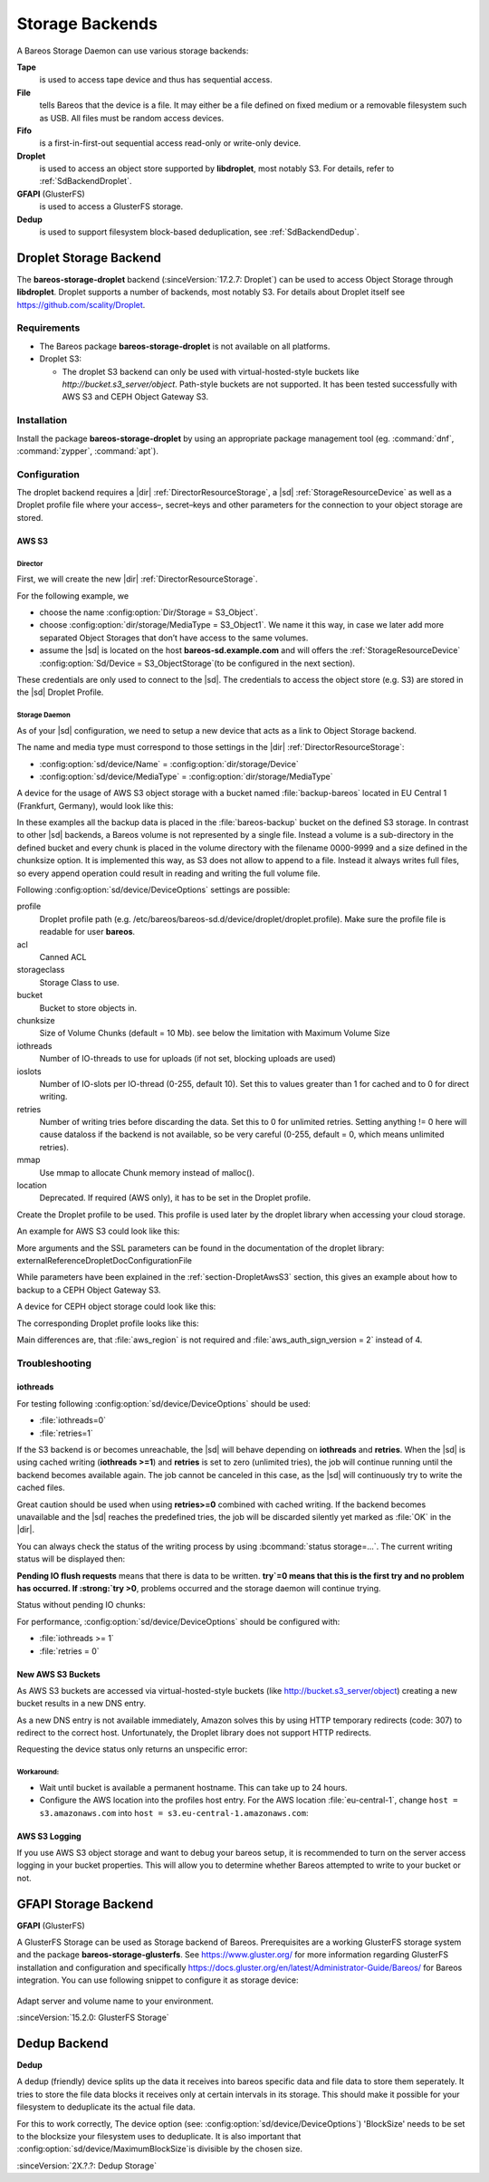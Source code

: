 Storage Backends
================

A Bareos Storage Daemon can use various storage backends:

**Tape**
   is used to access tape device and thus has sequential access.

**File**
   tells Bareos that the device is a file. It may either be a file defined on fixed medium or a removable filesystem such as USB. All files must be random access devices.

**Fifo**
   is a first-in-first-out sequential access read-only or write-only device.

**Droplet**
   is used to access an object store supported by **libdroplet**, most notably S3. For details, refer to :ref:`SdBackendDroplet`.

**GFAPI** (GlusterFS)
   is used to access a GlusterFS storage.

**Dedup**
   is used to support filesystem block-based deduplication, see :ref:`SdBackendDedup`.

.. _SdBackendDroplet:

Droplet Storage Backend
-----------------------

.. index::
   single: Backend; Droplet
   single: Backend; Droplet; S3
   single: Backend; S3|see {Backend; Droplet}

The **bareos-storage-droplet** backend (:sinceVersion:`17.2.7: Droplet`) can be used to
access Object Storage through **libdroplet**. Droplet supports a number of backends, most
notably S3. For details about Droplet itself see https://github.com/scality/Droplet.

Requirements
~~~~~~~~~~~~

-  The Bareos package **bareos-storage-droplet** is not available on all platforms.

-  Droplet S3:

   -  The droplet S3 backend can only be used with virtual-hosted-style buckets like `http://bucket.s3_server/object`.
      Path-style buckets are not supported. It has been tested successfully with AWS S3
      and CEPH Object Gateway S3.

Installation
~~~~~~~~~~~~

Install the package **bareos-storage-droplet** by using an appropriate package management
tool (eg. :command:`dnf`, :command:`zypper`, :command:`apt`).

Configuration
~~~~~~~~~~~~~

The droplet backend requires a |dir| :ref:`DirectorResourceStorage`, a |sd| :ref:`StorageResourceDevice`
as well as a Droplet profile file where your access–, secret–keys and other parameters for
the connection to your object storage are stored.

.. _section-DropletAwsS3:

AWS S3
^^^^^^

Director
''''''''

First, we will create the new |dir| :ref:`DirectorResourceStorage`.

For the following example, we

-  choose the name :config:option:`Dir/Storage = S3_Object`\ .

-  choose :config:option:`dir/storage/MediaType = S3_Object1`\ . We name it this way,
   in case we later add more separated Object Storages that don’t have access to the same volumes.

-  assume the |sd| is located on the host :strong:`bareos-sd.example.com` and will offers
   the :ref:`StorageResourceDevice` :config:option:`Sd/Device = S3_ObjectStorage`\
   (to be configured in the next section).

.. code-block:: bareosconfig
   :caption: bareos-dir.d/storage/S3\_Object.conf

   Storage {
       Name = "S3_Object"
       Address  = "bareos-sd.example.com"
       Password = "secret"
       Device = "AWS_S3_1-00"
       Media Type = "S3_Object1"
   }

These credentials are only used to connect to the |sd|. The credentials to access the object store
(e.g. S3) are stored in the |sd| Droplet Profile.

Storage Daemon
''''''''''''''

As of your |sd| configuration, we need to setup a new device that acts as a link to Object Storage backend.

The name and media type must correspond to those settings in the |dir| :ref:`DirectorResourceStorage`:

-  :config:option:`sd/device/Name`\  = :config:option:`dir/storage/Device`\

-  :config:option:`sd/device/MediaType`\  = :config:option:`dir/storage/MediaType`\

.. limitation:: Droplet Backend does not support block interleaving

   The current implementation has a known Bug that may lead to bogus data on your S3 volumes
   when you set :config:option:`sd/device/MaximumConcurrentJobs` to a value other than 1.
   Because of this the default for a backend of type Droplet is set to 1 and the |sd| will
   refuse to start if you set it to a value greater than 1.


A device for the usage of AWS S3 object storage with a bucket named :file:`backup-bareos` located in EU Central 1 (Frankfurt, Germany), would look like this:

.. code-block:: bareosconfig
   :caption: bareos-sd.d/device/AWS\_S3\_1-00.conf

   Device {
     Name = "AWS_S3_1-00"
     Media Type = "S3_Object1"
     Archive Device = "AWS S3 Storage"
     Device Type = droplet
     Device Options = "profile=/etc/bareos/bareos-sd.d/device/droplet/aws.profile,bucket=backup-bareos,chunksize=100M"
     Label Media = yes                    # Lets Bareos label unlabeled media
     Random Access = yes
     Automatic Mount = yes                # When device opened, read it
     Removable Media = no
     Always Open = no
     Maximum Concurrent Jobs = 1
   }

In these examples all the backup data is placed in the :file:`bareos-backup` bucket on the defined S3 storage. In contrast to other |sd| backends, a Bareos volume is not represented by a single file. Instead a volume is a sub-directory in the defined bucket and every chunk is placed in the volume directory with the filename 0000-9999 and a size defined in the chunksize option. It is implemented this way, as S3 does not allow to append to a file. Instead it always writes full
files, so every append operation could result in reading and writing the full volume file.

Following :config:option:`sd/device/DeviceOptions`\  settings are possible:

profile
   Droplet profile path (e.g. /etc/bareos/bareos-sd.d/device/droplet/droplet.profile).
   Make sure the profile file is readable for user **bareos**.

acl
   Canned ACL

storageclass
   Storage Class to use.

bucket
   Bucket to store objects in.

chunksize
   Size of Volume Chunks (default = 10 Mb). see below the limitation with Maximum Volume Size

iothreads
   Number of IO-threads to use for uploads (if not set, blocking uploads are used)

ioslots
   Number of IO-slots per IO-thread (0-255, default 10). Set this to values greater than 1 for cached and to 0 for direct writing.

retries
   Number of writing tries before discarding the data. Set this to 0 for unlimited retries. Setting anything != 0 here will cause dataloss if the backend is not available, so be very careful (0-255, default = 0, which means unlimited retries).

mmap
   Use mmap to allocate Chunk memory instead of malloc().

location
   Deprecated. If required (AWS only), it has to be set in the Droplet profile.

Create the Droplet profile to be used. This profile is used later by the droplet library when accessing your cloud storage.

An example for AWS S3 could look like this:

.. code-block:: cfg
   :caption: aws.profile

   host = s3.amazonaws.com
   use_https = true
   access_key = myaccesskey
   secret_key = mysecretkey
   pricing_dir = ""
   backend = s3
   aws_auth_sign_version = 4
   aws_region = eu-central-1

More arguments and the SSL parameters can be found in the documentation of the droplet library: \externalReferenceDropletDocConfigurationFile

.. limitation:: Droplet doesn't support comments into profile configuration file.

   Keep the `*.profile` clean of any form of comments.


While parameters have been explained in the :ref:`section-DropletAwsS3` section, this
gives an example about how to backup to a CEPH Object Gateway S3.

.. code-block:: bareosconfig
   :caption: bareos-dir.d/storage/S3\_Object.conf

   Storage {
       Name = "S3_Object"
       Address  = "bareos-sd.example.com"
       Password = "secret"
       Device = "CEPH_1-00"
       Media Type = "S3_Object1"
   }

A device for CEPH object storage could look like this:

.. code-block:: bareosconfig
   :caption: bareos-sd.d/device/CEPH\_1-00.conf

   Device {
     Name = "CEPH_1-00"
     Media Type = "S3_Object1"
     Archive Device = "Object S3 Storage"
     Device Type = droplet
     Device Options = "profile=/etc/bareos/bareos-sd.d/device/droplet/ceph-rados-gateway.profile,bucket=backup-bareos,chunksize=100M"
     Label Media = yes                    # Lets Bareos label unlabeled media
     Random Access = yes
     Automatic Mount = yes                # When device opened, read it
     Removable Media = no
     Always Open = no
     Maximum Concurrent Jobs = 1
   }

The corresponding Droplet profile looks like this:

.. code-block:: cfg
   :caption: ceph-rados-gateway.profile

   host = CEPH-host.example.com
   use_https = False
   access_key = myaccesskey
   secret_key = mysecretkey
   pricing_dir = ""
   backend = s3
   aws_auth_sign_version = 2

Main differences are, that :file:`aws_region` is not required and :file:`aws_auth_sign_version = 2` instead of 4.

.. limitation:: Maximum of 9'999 chunks

   You have to make sure that your :config:option:`dir/pool/MaximumVolumeBytes` divided
   by the `chunk size` doesn't exceed 9'999.

   Example: Maximum Volume Bytes = 300 GB, and chunk size = 100 MB -> 3'000 is ok.


Troubleshooting
~~~~~~~~~~~~~~~

iothreads
^^^^^^^^^

For testing following :config:option:`sd/device/DeviceOptions`\  should be used:

-  :file:`iothreads=0`

-  :file:`retries=1`

If the S3 backend is or becomes unreachable, the |sd| will behave depending on :strong:`iothreads` and :strong:`retries`. When the |sd| is using cached writing (:strong:`iothreads >=1`) and :strong:`retries` is set to zero (unlimited tries), the job will continue running until the backend becomes available again. The job cannot be canceled in this case, as the |sd| will
continuously try to write the cached files.

Great caution should be used when using :strong:`retries>=0` combined with cached writing. If the backend becomes unavailable and the |sd| reaches the predefined tries, the job will be discarded silently yet marked as :file:`OK` in the |dir|.

You can always check the status of the writing process by using :bcommand:`status storage=...`. The current writing status will be displayed then:

.. code-block:: bconsole
   :caption: status storage

   ...
   Device "S3_ObjectStorage" (S3) is mounted with:
       Volume:      Full-0085
       Pool:        Full
       Media type:  S3_Object1
   Backend connection is working.
   Inflight chunks: 2
   Pending IO flush requests:
      /Full-0085/0002 - 10485760 (try=0)
      /Full-0085/0003 - 10485760 (try=0)
      /Full-0085/0004 - 10485760 (try=0)
   ...
   Attached Jobs: 175
   ...

:strong:`Pending IO flush requests` means that there is data to be written. :strong:`try`=0 means that this is the first try and no problem has occurred. If :strong:`try >0`, problems occurred and the storage daemon will continue trying.

Status without pending IO chunks:

.. code-block:: bconsole
   :caption: status storage

   ...
   Device "S3_ObjectStorage" (S3) is mounted with:
       Volume:      Full-0084
       Pool:        Full
       Media type:  S3_Object1
   Backend connection is working.
   No Pending IO flush requests.
   Configured device capabilities:
     EOF BSR BSF FSR FSF EOM !REM RACCESS AUTOMOUNT LABEL !ANONVOLS !ALWAYSOPEN
   Device state:
     OPENED !TAPE LABEL !MALLOC APPEND !READ EOT !WEOT !EOF !NEXTVOL !SHORT MOUNTED
     num_writers=0 reserves=0 block=8
   Attached Jobs:
   ...

For performance, :config:option:`sd/device/DeviceOptions`\  should be configured with:

-  :file:`iothreads >= 1`

-  :file:`retries = 0`

New AWS S3 Buckets
^^^^^^^^^^^^^^^^^^

As AWS S3 buckets are accessed via virtual-hosted-style buckets (like http://bucket.s3_server/object)
creating a new bucket results in a new DNS entry.

As a new DNS entry is not available immediately, Amazon solves this by using HTTP temporary
redirects (code: 307) to redirect to the correct host. Unfortunately, the Droplet library
does not support HTTP redirects.

Requesting the device status only returns an unspecific error:

.. code-block:: bconsole
   :caption: status storage

   *status storage=...
   ...
   Backend connection is not working.
   ...

Workaround:
'''''''''''

-  Wait until bucket is available a permanent hostname. This can take up to 24 hours.

-  Configure the AWS location into the profiles host entry. For the AWS location :file:`eu-central-1`, change ``host = s3.amazonaws.com`` into ``host = s3.eu-central-1.amazonaws.com``:

   .. code-block:: cfg
      :caption: Droplet profile

      ...
      host = s3.eu-central-1.amazonaws.com
      aws_region = eu-central-1
      ...

AWS S3 Logging
^^^^^^^^^^^^^^

If you use AWS S3 object storage and want to debug your bareos setup, it is recommended
to turn on the server access logging in your bucket properties.
This will allow you to determine whether Bareos attempted to write to your bucket or not.

.. _SdBackendGfapi:

GFAPI Storage Backend
---------------------

**GFAPI** (GlusterFS)

A GlusterFS Storage can be used as Storage backend of Bareos. Prerequisites are a working
GlusterFS storage system and the package **bareos-storage-glusterfs**.
See https://www.gluster.org/ for more information regarding GlusterFS installation and
configuration and specifically `https://docs.gluster.org/en/latest/Administrator-Guide/Bareos/ <https://docs.gluster.org/en/latest/Administrator-Guide/Bareos/>`__
for Bareos integration. You can use following snippet to configure it as storage device:



   .. literalinclude:: /include/config/SdDeviceDeviceOptionsGfapi1.conf
      :language: bareosconfig



Adapt server and volume name to your environment.

:sinceVersion:`15.2.0: GlusterFS Storage`

.. _SdBackendDedup:

Dedup Backend
-------------

**Dedup**

A dedup (friendly) device splits up the data it receives into bareos specific data and file data
to store them seperately.  It tries to store the file data blocks it receives only at certain intervals
in its storage. This should make it possible for your filesystem to deduplicate its the actual file data.

For this to work correctly, The device option (see:
:config:option:`sd/device/DeviceOptions`) 'BlockSize' needs to be set to the
blocksize your filesystem uses to deduplicate.  It is also important that
:config:option:`sd/device/MaximumBlockSize`\ is divisible by the chosen size.

.. code-block:: bareosconfig
   :caption: dedup device with a 16k Blocksize

   Device {
     Name = "MyDedup"
     Media Type = "Dedup"
     Device Type = dedup
     Device Options = "Blocksize = 16k"
     Label Media = yes                    # Lets Bareos label unlabeled media
     Random Access = yes
     Automatic Mount = yes                # When device opened, read it
     Removable Media = no
     Always Open = no
     Maximum Concurrent Jobs = 1
   }


:sinceVersion:`2X.?.?: Dedup Storage`
